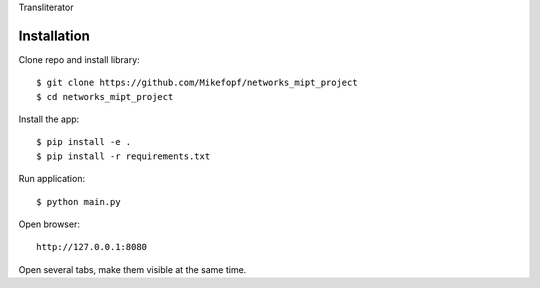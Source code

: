 Transliterator

Installation
============

Clone repo and install library::

    $ git clone https://github.com/Mikefopf/networks_mipt_project
    $ cd networks_mipt_project

Install the app::

    $ pip install -e .
    $ pip install -r requirements.txt

Run application::

    $ python main.py

Open browser::

    http://127.0.0.1:8080

Open several tabs, make them visible at the same time.
